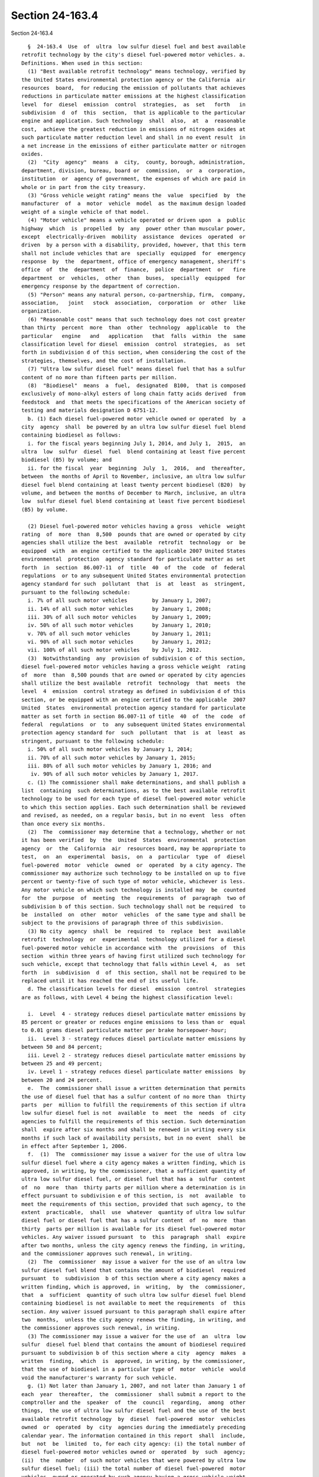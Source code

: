 Section 24-163.4
================

Section 24-163.4 ::    
        
     
        §  24-163.4  Use  of  ultra  low sulfur diesel fuel and best available
      retrofit technology by the city's diesel fuel-powered motor vehicles. a.
      Definitions. When used in this section:
        (1) "Best available retrofit technology" means technology, verified by
      the United States environmental protection agency or the California  air
      resources  board,  for reducing the emission of pollutants that achieves
      reductions in particulate matter emissions at the highest classification
      level  for  diesel  emission  control  strategies,  as  set   forth   in
      subdivision  d  of  this  section,  that is applicable to the particular
      engine and application. Such technology  shall  also,  at  a  reasonable
      cost,  achieve the greatest reduction in emissions of nitrogen oxides at
      such particulate matter reduction level and shall in no event result  in
      a net increase in the emissions of either particulate matter or nitrogen
      oxides.
        (2)  "City  agency"  means  a  city,  county, borough, administration,
      department, division, bureau, board or  commission,  or  a  corporation,
      institution  or  agency of government, the expenses of which are paid in
      whole or in part from the city treasury.
        (3) "Gross vehicle weight rating" means the  value  specified  by  the
      manufacturer  of  a  motor  vehicle  model  as the maximum design loaded
      weight of a single vehicle of that model.
        (4) "Motor vehicle" means a vehicle operated or driven upon  a  public
      highway  which  is  propelled  by  any  power other than muscular power,
      except  electrically-driven  mobility  assistance  devices  operated  or
      driven  by a person with a disability, provided, however, that this term
      shall not include vehicles that are  specially  equipped  for  emergency
      response  by  the  department, office of emergency management, sheriff's
      office  of  the  department  of  finance,  police  department  or   fire
      department  or  vehicles,  other  than  buses,  specially  equipped  for
      emergency response by the department of correction.
        (5) "Person" means any natural person, co-partnership, firm,  company,
      association,   joint   stock  association,  corporation  or  other  like
      organization.
        (6) "Reasonable cost" means that such technology does not cost greater
      than thirty  percent  more  than  other  technology  applicable  to  the
      particular   engine   and   application   that  falls  within  the  same
      classification level for diesel  emission  control  strategies,  as  set
      forth in subdivision d of this section, when considering the cost of the
      strategies, themselves, and the cost of installation.
        (7) "Ultra low sulfur diesel fuel" means diesel fuel that has a sulfur
      content of no more than fifteen parts per million.
        (8)  "Biodiesel"  means  a  fuel,  designated  B100,  that is composed
      exclusively of mono-alkyl esters of long chain fatty acids derived  from
      feedstock  and  that meets the specifications of the American society of
      testing and materials designation D 6751-12.
        b. (1) Each diesel fuel-powered motor vehicle owned or operated  by  a
      city  agency  shall  be powered by an ultra low sulfur diesel fuel blend
      containing biodiesel as follows:
        i. for the fiscal years beginning July 1, 2014, and July 1,  2015,  an
      ultra  low  sulfur  diesel  fuel  blend containing at least five percent
      biodiesel (B5) by volume; and
        ii. for the fiscal  year  beginning  July  1,  2016,  and  thereafter,
      between  the months of April to November, inclusive, an ultra low sulfur
      diesel fuel blend containing at least twenty percent biodiesel (B20)  by
      volume, and between the months of December to March, inclusive, an ultra
      low  sulfur diesel fuel blend containing at least five percent biodiesel
      (B5) by volume.
    
        (2) Diesel fuel-powered motor vehicles having a gross  vehicle  weight
      rating  of  more  than  8,500  pounds that are owned or operated by city
      agencies shall utilize the best  available  retrofit  technology  or  be
      equipped  with  an engine certified to the applicable 2007 United States
      environmental  protection  agency standard for particulate matter as set
      forth  in  section  86.007-11  of  title  40  of  the  code  of  federal
      regulations  or to any subsequent United States environmental protection
      agency standard for such  pollutant  that  is  at  least  as  stringent,
      pursuant to the following schedule:
        i. 7% of all such motor vehicles        by January 1, 2007;
        ii. 14% of all such motor vehicles      by January 1, 2008;
        iii. 30% of all such motor vehicles     by January 1, 2009;
        iv. 50% of all such motor vehicles      by January 1, 2010;
        v. 70% of all such motor vehicles       by January 1, 2011;
        vi. 90% of all such motor vehicles      by January 1, 2012;
        vii. 100% of all such motor vehicles    by July 1, 2012.
        (3)  Notwithstanding  any  provision of subdivision c of this section,
      diesel fuel-powered motor vehicles having a gross vehicle weight  rating
      of  more  than  8,500 pounds that are owned or operated by city agencies
      shall utilize the best available  retrofit  technology  that  meets  the
      level  4  emission  control strategy as defined in subdivision d of this
      section, or be equipped with an engine certified to the applicable  2007
      United  States  environmental protection agency standard for particulate
      matter as set forth in section 86.007-11 of title  40  of  the  code  of
      federal  regulations  or  to  any subsequent United States environmental
      protection agency standard for  such  pollutant  that  is  at  least  as
      stringent, pursuant to the following schedule:
        i. 50% of all such motor vehicles by January 1, 2014;
        ii. 70% of all such motor vehicles by January 1, 2015;
        iii. 80% of all such motor vehicles by January 1, 2016; and
         iv. 90% of all such motor vehicles by January 1, 2017.
        c. (1) The commissioner shall make determinations, and shall publish a
      list  containing  such determinations, as to the best available retrofit
      technology to be used for each type of diesel fuel-powered motor vehicle
      to which this section applies. Each such determination shall be reviewed
      and revised, as needed, on a regular basis, but in no event  less  often
      than once every six months.
        (2)  The  commissioner may determine that a technology, whether or not
      it has been verified  by  the  United  States  environmental  protection
      agency  or  the  California  air  resources board, may be appropriate to
      test,  on  an  experimental  basis,  on  a  particular  type  of  diesel
      fuel-powered  motor  vehicle  owned  or  operated  by a city agency. The
      commissioner may authorize such technology to be installed on up to five
      percent or twenty-five of such type of motor vehicle, whichever is less.
      Any motor vehicle on which such technology is installed may  be  counted
      for  the  purpose  of  meeting  the  requirements  of  paragraph  two of
      subdivision b of this section. Such technology shall not be required  to
      be  installed  on  other  motor  vehicles  of the same type and shall be
      subject to the provisions of paragraph three of this subdivision.
        (3) No city  agency  shall  be  required  to  replace  best  available
      retrofit  technology  or  experimental  technology utilized for a diesel
      fuel-powered motor vehicle in accordance with  the  provisions  of  this
      section  within three years of having first utilized such technology for
      such vehicle, except that technology that falls within Level 4,  as  set
      forth  in  subdivision  d  of  this section, shall not be required to be
      replaced until it has reached the end of its useful life.
        d. The classification levels for diesel  emission  control  strategies
      are as follows, with Level 4 being the highest classification level:
    
        i.  Level  4 - strategy reduces diesel particulate matter emissions by
      85 percent or greater or reduces engine emissions to less than or  equal
      to 0.01 grams diesel particulate matter per brake horsepower-hour;
        ii.  Level 3 - strategy reduces diesel particulate matter emissions by
      between 50 and 84 percent;
        iii. Level 2 - strategy reduces diesel particulate matter emissions by
      between 25 and 49 percent;
        iv. Level 1 - strategy reduces diesel particulate matter emissions  by
      between 20 and 24 percent.
        e.  The  commissioner shall issue a written determination that permits
      the use of diesel fuel that has a sulfur content of no more than  thirty
      parts  per  million to fulfill the requirements of this section if ultra
      low sulfur diesel fuel is not  available  to  meet  the  needs  of  city
      agencies to fulfill the requirements of this section. Such determination
      shall  expire after six months and shall be renewed in writing every six
      months if such lack of availability persists, but in no event  shall  be
      in effect after September 1, 2006.
        f.  (1)  The  commissioner may issue a waiver for the use of ultra low
      sulfur diesel fuel where a city agency makes a written finding, which is
      approved, in writing, by the commissioner, that a sufficient quantity of
      ultra low sulfur diesel fuel, or diesel fuel that has a  sulfur  content
      of  no  more  than  thirty parts per million where a determination is in
      effect pursuant to subdivision e of this section, is  not  available  to
      meet the requirements of this section, provided that such agency, to the
      extent  practicable,  shall  use  whatever  quantity of ultra low sulfur
      diesel fuel or diesel fuel that has a sulfur content  of  no  more  than
      thirty  parts per million is available for its diesel fuel-powered motor
      vehicles. Any waiver issued pursuant  to  this  paragraph  shall  expire
      after two months, unless the city agency renews the finding, in writing,
      and the commissioner approves such renewal, in writing.
        (2)  The  commissioner  may issue a waiver for the use of an ultra low
      sulfur diesel fuel blend that contains the amount of biodiesel  required
      pursuant  to  subdivision  b of this section where a city agency makes a
      written finding, which is approved, in  writing,  by  the  commissioner,
      that  a  sufficient  quantity of such ultra low sulfur diesel fuel blend
      containing biodiesel is not available to meet the requirements  of  this
      section. Any waiver issued pursuant to this paragraph shall expire after
      two  months,  unless the city agency renews the finding, in writing, and
      the commissioner approves such renewal, in writing.
        (3) The commissioner may issue a waiver for the use of  an  ultra  low
      sulfur  diesel fuel blend that contains the amount of biodiesel required
      pursuant to subdivision b of this section where a city  agency  makes  a
      written  finding,  which  is  approved, in writing, by the commissioner,
      that the use of biodiesel in a particular type of  motor  vehicle  would
      void the manufacturer's warranty for such vehicle.
        g. (1) Not later than January 1, 2007, and not later than January 1 of
      each  year  thereafter,  the  commissioner  shall submit a report to the
      comptroller and the  speaker  of  the  council  regarding,  among  other
      things,  the use of ultra low sulfur diesel fuel and the use of the best
      available retrofit technology  by  diesel  fuel-powered  motor  vehicles
      owned  or  operated  by  city  agencies during the immediately preceding
      calendar year. The information contained in this report  shall  include,
      but  not  be  limited  to, for each city agency: (i) the total number of
      diesel fuel-powered motor vehicles owned or  operated  by  such  agency;
      (ii)  the  number  of such motor vehicles that were powered by ultra low
      sulfur diesel fuel; (iii) the total number of diesel fuel-powered  motor
      vehicles  owned or operated by such agency having a gross vehicle weight
      rating of more than 8,500 pounds; (iv) the number of such motor vehicles
    
      that utilized  the  best  available  retrofit  technology,  including  a
      breakdown by motor vehicle model, engine year and the type of technology
      used  for  each  vehicle; (v) the number of such motor vehicles that are
      equipped  with  an engine certified to the applicable 2007 United States
      environmental protection agency standard for particulate matter  as  set
      forth  in  section  86.007-11  of  title  40  of  the  code  of  federal
      regulations or to any subsequent United States environmental  protection
      agency  standard  for  particulate matter that is at least as stringent;
      (vi) the number of such  motor  vehicles  that  utilized  technology  in
      accordance  with  paragraph two of subdivision c of this section and the
      results and analyses regarding the testing of such technology; and (vii)
      all waivers, findings, and renewals of such findings, issued pursuant to
      subdivision f of this section, which, for each  waiver,  shall  include,
      but  not  be  limited  to,  the  quantity of diesel fuel needed to power
      diesel fuel-powered motor vehicles owned or  operated  by  such  agency;
      specific  information  concerning  the  availability of ultra low sulfur
      diesel fuel or diesel fuel that has a sulfur content  of  no  more  than
      thirty  parts per million where a determination is in effect pursuant to
      subdivision e of this section; and detailed information  concerning  the
      agency's  efforts  to obtain ultra low sulfur diesel fuel or diesel fuel
      that has a sulfur content of no more than thirty parts per million where
      a determination is in effect pursuant to subdivision e of this section.
        (2) Where a determination is in effect pursuant to  subdivision  e  of
      this  section,  information  regarding  diesel  fuel  that  has a sulfur
      content of no more than thirty  parts  per  million  shall  be  reported
      wherever  information  is  requested  for  ultra  low sulfur diesel fuel
      pursuant to paragraph one of this subdivision.
        (3) The report due January 1, 2007 in accordance with paragraph one of
      this subdivision shall only include the information required pursuant to
      subparagraphs (i), (ii) and (vii) of such paragraph.
        h. This section shall not apply:
        (1) where federal or state funding precludes the  city  from  imposing
      the requirements of this section; or
        (2)  to  purchases that are emergency procurements pursuant to section
      three hundred fifteen of the charter.
        i. B20 winter pilot program. Not later  than  December  1,  2016,  the
      commissioner of citywide administrative services shall establish a pilot
      program  to  determine  the feasibility of utilizing an ultra low sulfur
      diesel fuel blend containing at least twenty percent biodiesel (B20)  by
      volume  in  city-owned  diesel  fuel-powered  motor  vehicles during the
      months of December to March, inclusive. The pilot program shall  include
      not less than five percent of the city's total diesel fuel-powered motor
      vehicle  fleet,  which  shall be representative of the vehicle types and
      operating conditions of the fleet as a whole, and shall include vehicles
      from the department of citywide administrative services,  department  of
      environmental protection, department of parks and recreation, department
      of  sanitation, and department of transportation and vehicles from other
      city  agencies  at  the  discretion  of  the  commissioner  of  citywide
      administrative  services.  Such pilot program shall continue until March
      31 of the second calendar year after such pilot program  was  initiated,
      and  within  four  months  of  the conclusion of such pilot program, the
      commissioner of citywide administrative services shall issue a report to
      the mayor and the speaker of the council detailing the findings of  such
      pilot  program  with  recommendations for the use of an ultra low sulfur
      diesel fuel blend containing at least twenty percent biodiesel (B20)  by
      volume  in  city-owned  diesel  fuel-powered  motor  vehicles during the
      months of December to March, inclusive.
    
    
    
    
    
    
    